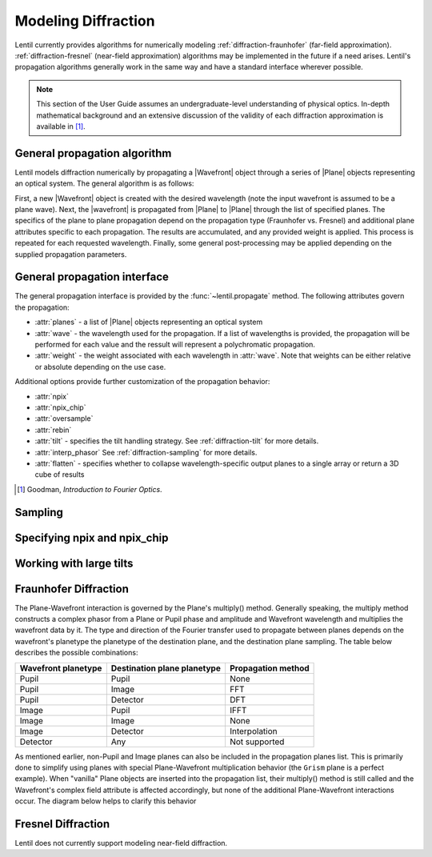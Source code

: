 ********************
Modeling Diffraction
********************

.. |Wavefront| replace:: :class:`~lentil.wavefront.Wavefront`
.. |Plane| replace:: :class:`~lentil.Plane`

Lentil currently provides algorithms for numerically modeling
:ref:`diffraction-fraunhofer` (far-field approximation). :ref:`diffraction-fresnel`
(near-field approximation) algorithms may be implemented in the future if a need arises.
Lentil's propagation algorithms generally work in the same way and have a standard
interface wherever possible.

.. note::
    This section of the User Guide assumes an undergraduate-level understanding of
    physical optics. In-depth mathematical background and an extensive discussion of
    the validity of each diffraction approximation is available in [1]_.

General propagation algorithm
=============================
Lentil models diffraction numerically by propagating a |Wavefront| object through a
series of |Plane| objects representing an optical system. The general algorithm is as
follows:

.. image:: ../_static/img/propagate.png
    :width: 800px
    :align: center

First, a new |Wavefront| object is created with the desired wavelength (note the input
wavefront is assumed to be a plane wave). Next, the |wavefront| is propagated from
|Plane| to |Plane| through the list of specified planes. The specifics of the plane to
plane propagation depend on the propagation type (Fraunhofer vs. Fresnel) and additional
plane attributes specific to each propagation. The results are accumulated, and any
provided weight is applied. This process is repeated for each requested wavelength.
Finally, some general post-processing may be applied depending on the supplied
propagation parameters.

General propagation interface
=============================
The general propagation interface is provided by the :func:`~lentil.propagate`  method.
The following attributes govern the propagation:

* :attr:`planes` - a list of |Plane| objects representing an optical system
* :attr:`wave` - the wavelength used for the propagation. If a list of wavelengths is
  provided, the propagation will be performed for each value and the ressult will
  represent a polychromatic propagation.
* :attr:`weight` - the weight associated with each wavelength in :attr:`wave`. Note that
  weights can be either relative or absolute depending on the use case.

Additional options provide further customization of the propagation behavior:

* :attr:`npix`
* :attr:`npix_chip`
* :attr:`oversample`
* :attr:`rebin`
* :attr:`tilt` - specifies the tilt handling strategy. See :ref:`diffraction-tilt` for
  more details.
* :attr:`interp_phasor` See :ref:`diffraction-sampling` for more details.
* :attr:`flatten` - specifies whether to collapse wavelength-specific output planes to a
  single array or return a 3D cube of results


.. [1] Goodman, *Introduction to Fourier Optics*.


.. _diffraction-sampling:

Sampling
========
.. image:: /_static/img/propagate_sampling.png
    :width: 450px
    :align: center

.. image:: /_static/img/propagate_fourier_period.png
    :width: 550px
    :align: center

Specifying npix and npix_chip
=============================
.. image:: /_static/img/propagate_npix.png
    :width: 450px
    :align: center


.. image:: /_static/img/propagate_npix_small.png
    :width: 450px
    :align: center


.. image:: /_static/img/propagate_npix_chip.png
    :width: 450px
    :align: center


.. _diffraction-tilt:

Working with large tilts
========================
.. image:: /_static/img/propagate_tilt_phase.png
    :width: 450px
    :align: center


.. image:: /_static/img/propagate_tilt_phase_wrap.png
    :width: 650px
    :align: center


.. image:: /_static/img/propagate_tilt_angle.png
    :width: 600px
    :align: center


.. image:: /_static/img/propagate_tilt_angle_steps.png
    :width: 600px
    :align: center


.. _diffraction-fraunhofer:

Fraunhofer Diffraction
======================

.. The vast majority of real world optical systems can be adequately modeled using the
.. far-field diffraction approximation. With this approximation, the relationship
.. between pupil and image planes is given by a two-dimensional Fourier transform.

.. Monocle uses the standard FFT approach for transforming between pupil and image
.. planes. For propagations from a pupil to discretely sampled :class:`~monocle.Detector`
.. plane, Monocle uses the more general form of the Discrete Fourier Transform (DFT).
.. While the DFT is slower than the FFT for similarly sized arrays, it provides a great
.. deal of flexibility in output plane sampling and sizing when compared with the FFT.
.. This makes the DFT ideally suited for performing propagations to discretely sampled
.. image planes where it is often desirable to compute a finely sampled image over a
.. relatively small number of pixels [2]_.

The Plane-Wavefront interaction is governed by the Plane's multiply() method. Generally
speaking, the multiply method constructs a complex phasor from a Plane or Pupil phase
and amplitude and Wavefront wavelength and multiplies the wavefront data by it. The
type and direction of the Fourier transfer used to propagate between planes depends on
the wavefront's planetype the planetype of the destination plane, and the destination
plane sampling. The table below describes the possible combinations:

+------------------------+-----------------------------+--------------------+
| Wavefront planetype    | Destination plane planetype | Propagation method |
+========================+=============================+====================+
| Pupil                  | Pupil                       | None               |
+------------------------+-----------------------------+--------------------+
| Pupil                  | Image                       | FFT                |
+------------------------+-----------------------------+--------------------+
| Pupil                  | Detector                    | DFT                |
+------------------------+-----------------------------+--------------------+
| Image                  | Pupil                       | IFFT               |
+------------------------+-----------------------------+--------------------+
| Image                  | Image                       | None               |
+------------------------+-----------------------------+--------------------+
| Image                  | Detector                    | Interpolation      |
+------------------------+-----------------------------+--------------------+
| Detector               | Any                         | Not supported      |
+------------------------+-----------------------------+--------------------+

As mentioned earlier, non-Pupil and Image planes can also be included in the
propagation planes list. This is primarily done to simplify using planes with special
Plane-Wavefront multiplication behavior (the ``Grism`` plane is a perfect example). When
"vanilla" Plane objects are inserted into the propagation list, their multiply() method
is still called and the Wavefront's complex field attribute is affected accordingly, but
none of the additional Plane-Wavefront interactions occur. The diagram below helps to
clarify this behavior

.. Draw a diagram showing both a Pupil -> Image and Pupil -> Plane -> image flow.
.. Show when complex phasor is applied to WF.data and when focal length and planetype
.. is updated. Also show propagation between steps (i.e. Pupil -> DFT -> Image vs.
.. Pupil -> None -> Plane -> DFT -> Image)



.. Using this approach, a dispersive element can be inserted between a Pupil and Image
.. or Detector plane


.. _diffraction-fresnel:

Fresnel Diffraction
===================
Lentil does not currently support modeling near-field diffraction.
